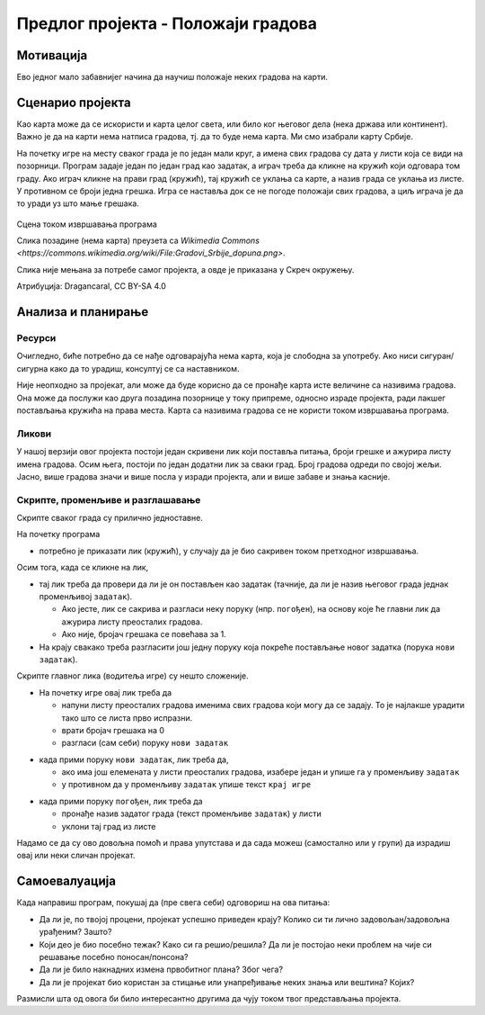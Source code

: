 Предлог пројекта - Положаји градова
===================================

Мотивација
----------

Ево једног мало забавнијег начина да научиш положаје неких градова на карти. 

.. infonote::

    Циљ овог пројекта је да направиш Скреч програм који кроз једноставну игру омогућава учење положаја градова. Програм је довољно једноставан за употребу да може да буде интересантан и млађима, а повезан је са школским градивом па може да буде интересантан и старијима.


Сценарио пројекта
-----------------

Као карта може да се искористи и карта целог света, или било ког његовог дела (нека држава или континент). Важно је да на карти нема натписа градова, тј. да то буде нема карта. Ми смо изабрали карту Србије.

На почетку игре на месту сваког града је по један мали круг, а имена свих градова су дата у листи која се види на позорници. Програм задаје један по један град као задатак, а играч треба да кликне на кружић који одговара том граду. Ако играч кликне на прави град (кружић), тај кружић се уклања са карте, а назив града се уклања из листе. У противном се броји једна грешка. Игра се наставља док се не погоде положаји свих градова, а циљ играча је да то уради уз што мање грешака.

.. figure:: ../_images/polozaji_gradova_scena.jpg
    :width: 500
    :align: center
    
    Сцена током извршавања програма
    
    Слика позадине (нема карта) преузета са `Wikimedia Commons <https://commons.wikimedia.org/wiki/File:Gradovi_Srbije_dopuna.png>`.
    
    Слика није мењана за потребе самог пројекта, а овде је приказана у Скреч окружењу.
    
    Атрибуција:  Dragancaral, CC BY-SA 4.0


Анализа и планирање
-------------------

Ресурси
'''''''

Очигледно, биће потребно да се нађе одговарајућа нема карта, која је слободна за употребу. Ако ниси сигуран/сигурна како да то урадиш, консултуј се са наставником.

Није неопходно за пројекат, али може да буде корисно да се пронађе карта исте величине са називима градова. Она може да послужи као друга позадина позорнице у току припреме, односно израде пројекта, ради лакшег постављања кружића на права места. Карта са називима градова се не користи током извршавања програма.

Ликови
''''''

У нашој верзији овог пројекта постоји један скривени лик који поставља питања, броји грешке и ажурира листу имена градова. Осим њега, постоји по један додатни лик за сваки град. Број градова одреди по својој жељи. Јасно, више градова значи и више посла у изради пројекта, али и више забаве и знања касније.

Скрипте, променљиве и разглашавање
''''''''''''''''''''''''''''''''''

Скрипте сваког града су прилично једноставне. 

На почетку програма 

- потребно је приказати лик (кружић), у случају да је био сакривен током претходног извршавања.

Осим тога, када се кликне на лик, 

- тај лик треба да провери да ли је он постављен као задатак (тачније, да ли је назив његовог града једнак променљивој ``задатак``). 

  - Ако јесте, лик се сакрива и разгласи неку поруку (нпр. ``погођен``), на основу које ће главни лик да ажурира листу преосталих градова. 
  - Ако није, бројач грешака се повећава за 1. 
  
- На крају свакако треба разгласити још једну поруку која покреће постављање новог задатка (порука ``нови задатак``).

Скрипте главног лика (водитеља игре) су нешто сложеније.

- На почетку игре овај лик треба да 

  - напуни листу преосталих градова именима свих градова који могу да се задају. То је најлакше урадити тако што се листа прво испразни.
  - врати бројач грешака на 0
  - разгласи (сам себи) поруку ``нови задатак``

\   

- када прими поруку ``нови задатак``, лик треба да,

  - ако има још елемената у листи преосталих градова, изабере један и упише га у променљиву ``задатак``
  - у противном да у променљиву ``задатак`` упише текст ``крај игре``

\   

- када прими поруку ``погођен``, лик треба да

  - пронађе назив задатог града (текст променљиве ``задатак``) у листи
  - уклони тај град из листе

Надамо се да су ово довољна помоћ и права упутстава и да сада можеш (самостално или у групи) да израдиш овај или неки сличан пројекат.

Самоевалуација
--------------

Када направиш програм, покушај да (пре свега себи) одговориш на ова питања:

- Да ли је, по твојој процени, пројекат успешно приведен крају? Колико си ти лично задовољан/задовољна урађеним? Зашто?
- Који део је био посебно тежак? Како си га решио/решила? Да ли је постојао неки проблем на чије си решавање посебно поносан/понсона?
- Да ли је било накнадних измена првобитног плана? Због чега?
- Да ли је пројекат био користан за стицање или унапређивање неких знања или вештина? Којих?

Размисли шта од овога би било интересантно другима да чују током твог представљања пројекта. 

.. comment

    Карта

    Нема карта:
        Page URL:       https://commons.wikimedia.org/wiki/File:Gradovi_Srbije_dopuna.png
        File URL        https://upload.wikimedia.org/wikipedia/commons/c/c7/Gradovi_Srbije_dopuna.png
        Attribution     Dragancaral, CC BY-SA 4.0 <https://creativecommons.org/licenses/by-sa/4.0>, via Wikimedia Commons



    Page URL:       https://commons.wikimedia.org/wiki/File:AdminSRB49.PNG
    File URL        https://upload.wikimedia.org/wikipedia/commons/e/ee/AdminSRB49.PNG
    Attribution     Варја at Serbian Wikipedia, CC BY 3.0 RS <https://creativecommons.org/licenses/by/3.0/rs/deed.en>, via Wikimedia Commons


    https://upload.wikimedia.org/wikipedia/commons/thumb/c/c7/Gradovi_Srbije_dopuna.png/166px-Gradovi_Srbije_dopuna.png
    https://upload.wikimedia.org/wikipedia/commons/thumb/c/c7/Gradovi_Srbije_dopuna.png/256px-Gradovi_Srbije_dopuna.png


